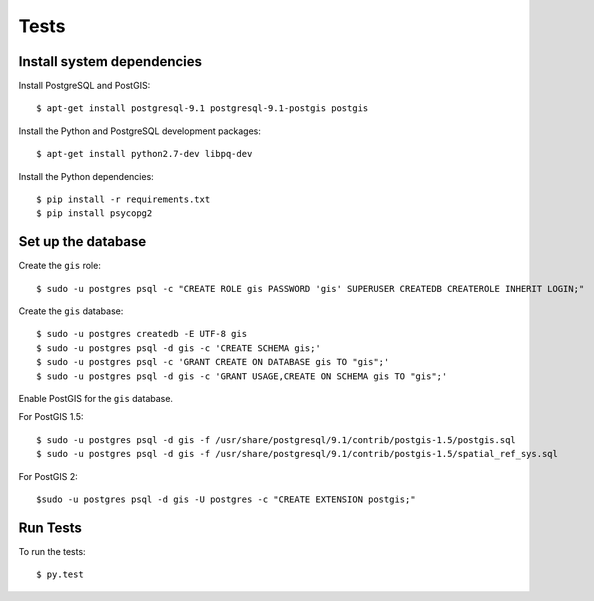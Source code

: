 =====
Tests
=====

Install system dependencies
===========================

Install PostgreSQL and PostGIS::

    $ apt-get install postgresql-9.1 postgresql-9.1-postgis postgis

Install the Python and PostgreSQL development packages::

    $ apt-get install python2.7-dev libpq-dev

Install the Python dependencies::

    $ pip install -r requirements.txt
    $ pip install psycopg2

Set up the database
===================

Create the ``gis`` role::

    $ sudo -u postgres psql -c "CREATE ROLE gis PASSWORD 'gis' SUPERUSER CREATEDB CREATEROLE INHERIT LOGIN;"

Create the ``gis`` database::

    $ sudo -u postgres createdb -E UTF-8 gis
    $ sudo -u postgres psql -d gis -c 'CREATE SCHEMA gis;'
    $ sudo -u postgres psql -c 'GRANT CREATE ON DATABASE gis TO "gis";'
    $ sudo -u postgres psql -d gis -c 'GRANT USAGE,CREATE ON SCHEMA gis TO "gis";'

Enable PostGIS for the ``gis`` database.

For PostGIS 1.5::

    $ sudo -u postgres psql -d gis -f /usr/share/postgresql/9.1/contrib/postgis-1.5/postgis.sql
    $ sudo -u postgres psql -d gis -f /usr/share/postgresql/9.1/contrib/postgis-1.5/spatial_ref_sys.sql

For PostGIS 2::

    $sudo -u postgres psql -d gis -U postgres -c "CREATE EXTENSION postgis;"

Run Tests
=========

To run the tests::

    $ py.test

